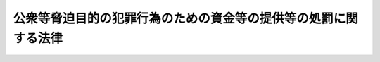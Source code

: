 .. _H14HO067:

================================================================
公衆等脅迫目的の犯罪行為のための資金等の提供等の処罰に関する法律
================================================================

.. raw:: html
    
    
    <b>公衆等脅迫目的の犯罪行為のための資金等の提供等の処罰に関する法律<br>
    （平成十四年六月十二日法律第六十七号）</b><br><br><div align="right">最終改正：平成二六年一一月二一日法律第一一三号</div><br>
    <p>
    </p><div class="arttitle"><a name="1000000000000000000000000000000000000000000000000100000000000000000000000000000">（定義）</a>
    </div><div class="item"><b>第一条</b>
    <a name="1000000000000000000000000000000000000000000000000100000000001000000000000000000"></a>
    　この法律において「公衆等脅迫目的の犯罪行為」とは、公衆又は国若しくは地方公共団体若しくは外国政府等（外国の政府若しくは地方公共団体又は条約その他の国際約束により設立された国際機関をいう。）を脅迫する目的をもって行われる犯罪行為であって、次の各号のいずれかに該当するものをいう。
    <div class="number"><b><a name="1000000000000000000000000000000000000000000000000100000000001000000001000000000">一</a>
    </b>
    　人を殺害し、若しくは凶器の使用その他人の身体に重大な危害を及ぼす方法によりその身体を傷害し、又は人を略取し、若しくは誘拐し、若しくは人質にする行為
    </div>
    <div class="number"><b><a name="1000000000000000000000000000000000000000000000000100000000001000000002000000000">二</a>
    </b>
    　　<div class="para1"><b>イ</b>　航行中の航空機を墜落させ、転覆させ、若しくは覆没させ、又はその航行に危険を生じさせる行為</div>
    <div class="para1"><b>ロ</b>　航行中の船舶を沈没させ、若しくは転覆させ、又はその航行に危険を生じさせる行為</div>
    <div class="para1"><b>ハ</b>　暴行若しくは脅迫を用い、又はその他の方法により人を抵抗不能の状態に陥れて、航行中の航空機若しくは船舶を強取し、又はほしいままにその運航を支配する行為</div>
    <div class="para1"><b>ニ</b>　爆発物を爆発させ、放火し、又はその他の方法により、航空機若しくは船舶を破壊し、その他これに重大な損傷を与える行為</div>
    
    </div>
    <div class="number"><b><a name="1000000000000000000000000000000000000000000000000100000000001000000003000000000">三</a>
    </b>
    　爆発物を爆発させ、放火し、又はその他次に掲げるものに重大な危害を及ぼす方法により、これを破壊し、その他これに重大な損傷を与える行為<div class="para1"><b>イ</b>　電車、自動車その他の人若しくは物の運送に用いる車両であって、公用若しくは公衆の利用に供するもの又はその運行の用に供する施設（ロに該当するものを除く。）</div>
    <div class="para1"><b>ロ</b>　道路、公園、駅その他の公衆の利用に供する施設</div>
    <div class="para1"><b>ハ</b>　電気若しくはガスを供給するための施設、水道施設若しくは下水道施設又は電気通信を行うための施設であって、公用又は公衆の利用に供するもの</div>
    <div class="para1"><b>ニ</b>　石油、可燃性天然ガス、石炭又は核燃料である物質若しくはその原料となる物質を生産し、精製その他の燃料とするための処理をし、輸送し、又は貯蔵するための施設</div>
    <div class="para1"><b>ホ</b>　建造物（イからニまでに該当するものを除く。）</div>
    
    </div>
    </div>
    
    <p>
    </p><div class="arttitle"><a name="1000000000000000000000000000000000000000000000000200000000000000000000000000000">（公衆等脅迫目的の犯罪行為を実行しようとする者による資金等を提供させる行為）</a>
    </div><div class="item"><b>第二条</b>
    <a name="1000000000000000000000000000000000000000000000000200000000001000000000000000000"></a>
    　公衆等脅迫目的の犯罪行為を実行しようとする者が、その実行のために利用する目的で、資金若しくはその実行に資するその他利益（資金以外の土地、建物、物品、役務その他の利益をいう。以下同じ。）の提供を勧誘し、若しくは要請し、又はその他の方法により、これらの資金又はその他利益を提供させたときは、十年以下の懲役又は千万円以下の罰金に処する。
    </div>
    <div class="item"><b><a name="1000000000000000000000000000000000000000000000000200000000002000000000000000000">２</a>
    </b>
    　前項の罪の未遂は、罰する。
    </div>
    
    <p>
    </p><div class="arttitle"><a name="1000000000000000000000000000000000000000000000000300000000000000000000000000000">（公衆等脅迫目的の犯罪行為を実行しようとする者以外の者による資金等の提供等）</a>
    </div><div class="item"><b>第三条</b>
    <a name="1000000000000000000000000000000000000000000000000300000000001000000000000000000"></a>
    　公衆等脅迫目的の犯罪行為の実行を容易にする目的で、これを実行しようとする者に対し、資金又はその実行に資するその他利益を提供した者は、十年以下の懲役又は千万円以下の罰金に処する。
    </div>
    <div class="item"><b><a name="1000000000000000000000000000000000000000000000000300000000002000000000000000000">２</a>
    </b>
    　公衆等脅迫目的の犯罪行為の実行を容易にする目的で、当該公衆等脅迫目的の犯罪行為に係る前項の罪を実行しようとする者に対し、資金又は当該公衆等脅迫目的の犯罪行為の実行に資するその他利益を提供した者は、七年以下の懲役又は七百万円以下の罰金に処する。当該公衆等脅迫目的の犯罪行為に係る同項の罪を実行しようとする者が、その罪の実行のために利用する目的で、その提供を受けたときも、同様とする。
    </div>
    <div class="item"><b><a name="1000000000000000000000000000000000000000000000000300000000003000000000000000000">３</a>
    </b>
    　前項後段に規定するもののほか、第一項の罪を実行しようとする者が、その実行のために利用する目的で、資金若しくはその実行に資するその他利益の提供を勧誘し、若しくは要請し、又はその他の方法により、これらの資金又はその他利益を提供させたときは、五年以下の懲役又は五百万円以下の罰金に処する。
    </div>
    <div class="item"><b><a name="1000000000000000000000000000000000000000000000000300000000004000000000000000000">４</a>
    </b>
    　前三項の罪の未遂は、罰する。
    </div>
    
    <p>
    </p><div class="item"><b><a name="1000000000000000000000000000000000000000000000000400000000000000000000000000000">第四条</a>
    </b>
    <a name="1000000000000000000000000000000000000000000000000400000000001000000000000000000"></a>
    　前条第一項の罪の実行を容易にする目的で、これを実行しようとする者に対し、資金又はその実行に資するその他利益を提供した者は、五年以下の懲役又は五百万円以下の罰金に処する。
    </div>
    <div class="item"><b><a name="1000000000000000000000000000000000000000000000000400000000002000000000000000000">２</a>
    </b>
    　前項の罪の未遂は、罰する。
    </div>
    
    <p>
    </p><div class="item"><b><a name="1000000000000000000000000000000000000000000000000500000000000000000000000000000">第五条</a>
    </b>
    <a name="1000000000000000000000000000000000000000000000000500000000001000000000000000000"></a>
    　前二条に規定するもののほか、公衆等脅迫目的の犯罪行為の実行のために利用されるものとして、資金又はその他利益を提供した者は、二年以下の懲役又は二百万円以下の罰金に処する。
    </div>
    <div class="item"><b><a name="1000000000000000000000000000000000000000000000000500000000002000000000000000000">２</a>
    </b>
    　第三条に規定するもののほか、公衆等脅迫目的の犯罪行為の実行のために利用されるものとして、資金若しくはその他利益の提供を勧誘し、若しくは要請し、又はその他の方法により、これらの資金又はその他利益を提供させた者も、前項と同様とする。
    </div>
    <div class="item"><b><a name="1000000000000000000000000000000000000000000000000500000000003000000000000000000">３</a>
    </b>
    　前二項の罪の未遂は、罰する。
    </div>
    
    <p>
    </p><div class="arttitle"><a name="1000000000000000000000000000000000000000000000000600000000000000000000000000000">（自首）</a>
    </div><div class="item"><b>第六条</b>
    <a name="1000000000000000000000000000000000000000000000000600000000001000000000000000000"></a>
    　第二条から前条までの罪を犯した者が当該罪に係る公衆等脅迫目的の犯罪行為の実行の着手前に自首したときは、その刑を減軽し、又は免除する。
    </div>
    
    <p>
    </p><div class="arttitle"><a name="1000000000000000000000000000000000000000000000000700000000000000000000000000000">（国外犯）</a>
    </div><div class="item"><b>第七条</b>
    <a name="1000000000000000000000000000000000000000000000000700000000001000000000000000000"></a>
    　第二条から第五条までの罪は、<a href="/cgi-bin/idxrefer.cgi?H_FILE=%96%be%8e%6c%81%5a%96%40%8e%6c%8c%dc&amp;REF_NAME=%8c%59%96%40&amp;ANCHOR_F=&amp;ANCHOR_T=" target="inyo">刑法</a>
    （明治四十年法律第四十五号）<a href="/cgi-bin/idxrefer.cgi?H_FILE=%96%be%8e%6c%81%5a%96%40%8e%6c%8c%dc&amp;REF_NAME=%91%e6%8e%4f%8f%f0&amp;ANCHOR_F=1000000000000000000000000000000000000000000000000300000000000000000000000000000&amp;ANCHOR_T=1000000000000000000000000000000000000000000000000300000000000000000000000000000#1000000000000000000000000000000000000000000000000300000000000000000000000000000" target="inyo">第三条</a>
    及び<a href="/cgi-bin/idxrefer.cgi?H_FILE=%96%be%8e%6c%81%5a%96%40%8e%6c%8c%dc&amp;REF_NAME=%91%e6%8e%6c%8f%f0%82%cc%93%f1&amp;ANCHOR_F=1000000000000000000000000000000000000000000000000400200000000000000000000000000&amp;ANCHOR_T=1000000000000000000000000000000000000000000000000400200000000000000000000000000#1000000000000000000000000000000000000000000000000400200000000000000000000000000" target="inyo">第四条の二</a>
    の例に従う。
    </div>
    
    <p>
    </p><div class="arttitle"><a name="1000000000000000000000000000000000000000000000000800000000000000000000000000000">（両罰規定）</a>
    </div><div class="item"><b>第八条</b>
    <a name="1000000000000000000000000000000000000000000000000800000000001000000000000000000"></a>
    　法人の代表者又は法人若しくは人の代理人、使用人その他の従業者が、その法人又は人の業務に関して第二条から第五条までの罪を犯したときは、行為者を罰するほか、その法人又は人に対しても各本条の罰金刑を科する。
    </div>
    
    
    <br><a name="5000000000000000000000000000000000000000000000000000000000000000000000000000000"></a>
    　　　<a name="5000000001000000000000000000000000000000000000000000000000000000000000000000000"><b>附　則　抄</b></a>
    <br>
    <p></p><div class="arttitle">（施行期日）</div>
    <div class="item"><b>１</b>
    　この法律は、公布の日から起算して二十日を経過した日から施行する。ただし、第五条の規定（刑法第四条の二に係る部分に限る。）は、テロリズムに対する資金供与の防止に関する国際条約が日本国について効力を生ずる日から施行する。
    </div>
    <div class="arttitle">（経過措置）</div>
    <div class="item"><b>２</b>
    　第七条の規定（刑法第四条の二に係る部分に限る。）は、前項ただし書に規定する規定の施行の日以後に日本国について効力を生ずる条約により日本国外において犯したときであっても罰すべきものとされる罪に限り適用する。
    </div>
    
    <br>　　　<a name="5000000002000000000000000000000000000000000000000000000000000000000000000000000"><b>附　則　（平成二六年一一月二一日法律第一一三号）　抄</b></a>
    <br>
    <p></p><div class="arttitle">（施行期日）</div>
    <div class="item"><b>１</b>
    　この法律は、公布の日から起算して二十日を経過した日から施行する。
    </div>
    
    <br><br>
    
    